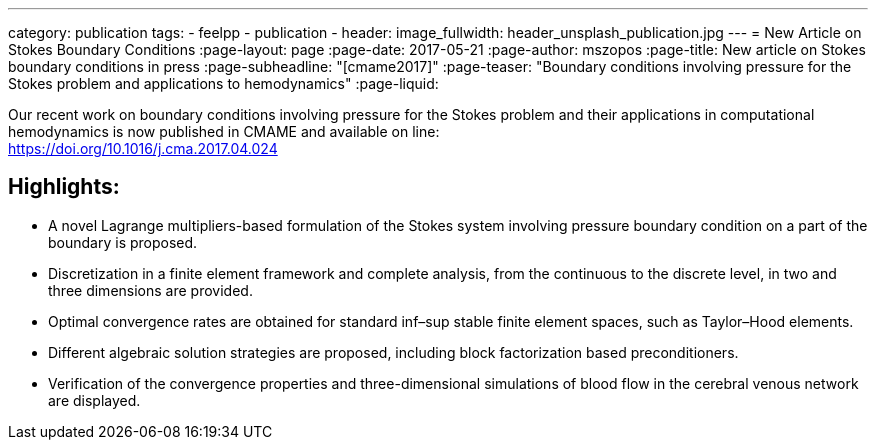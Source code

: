 ---
category: publication
tags:
  - feelpp
  - publication
  - 
header:
  image_fullwidth: header_unsplash_publication.jpg
---
= New Article on Stokes Boundary Conditions
:page-layout: page
:page-date: 2017-05-21
:page-author: mszopos
:page-title:  New article on Stokes boundary conditions in press
:page-subheadline:  "[cmame2017]"
:page-teaser: "Boundary conditions involving pressure for the Stokes problem and applications to hemodynamics"
:page-liquid:



Our recent work on boundary conditions involving pressure for the Stokes problem and their applications in computational hemodynamics is now published in CMAME and available on line: +
https://doi.org/10.1016/j.cma.2017.04.024


== Highlights:

* A novel Lagrange multipliers-based formulation of the Stokes system involving pressure boundary condition on a part of the boundary is proposed.

* Discretization in a finite element framework and complete analysis, from the continuous to the discrete level, in two and three dimensions are provided.

* Optimal convergence rates are obtained for standard inf–sup stable finite element spaces, such as Taylor–Hood elements.

* Different algebraic solution strategies are proposed, including block factorization based preconditioners.

* Verification of the convergence properties and three-dimensional simulations of blood flow in the cerebral venous network are displayed.
